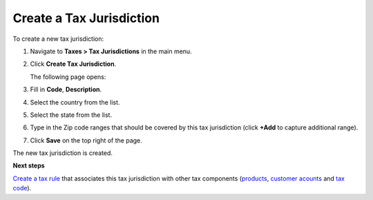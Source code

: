 Create a Tax Jurisdiction
^^^^^^^^^^^^^^^^^^^^^^^^^

.. begin

To create a new tax jurisdiction:

#. Navigate to **Taxes > Tax Jurisdictions** in the main menu.

#. Click **Create Tax Jurisdiction**.

   The following page opens:

   .. image:: /user_guide/img/taxes/tax_jurisdictions/TaxJurisdictionsCreate.png
      :class: with-border

#. Fill in **Code**, **Description**.

#. Select the country from the list.

#. Select the state from the list.

#. Type in the Zip code ranges that should be covered by this tax jurisdiction (click **+Add** to capture additional range).

   .. image:: /user_guide/img/taxes/tax_jurisdictions/LOS_ANGELES_COUNTY_Edit_TaxJurisdictions_Taxes.png
      :class: with-border

#. Click **Save** on the top right of the page.

The new tax jurisdiction is created.

.. stop

**Next steps**

`Create a tax rule <../tax-rules/create>`_ that associates this tax jurisdiction with other tax components (`products <../product-tax-codes>`_, `customer acounts <../customer-tax-codes>`_ and `tax code <../taxes>`_).
